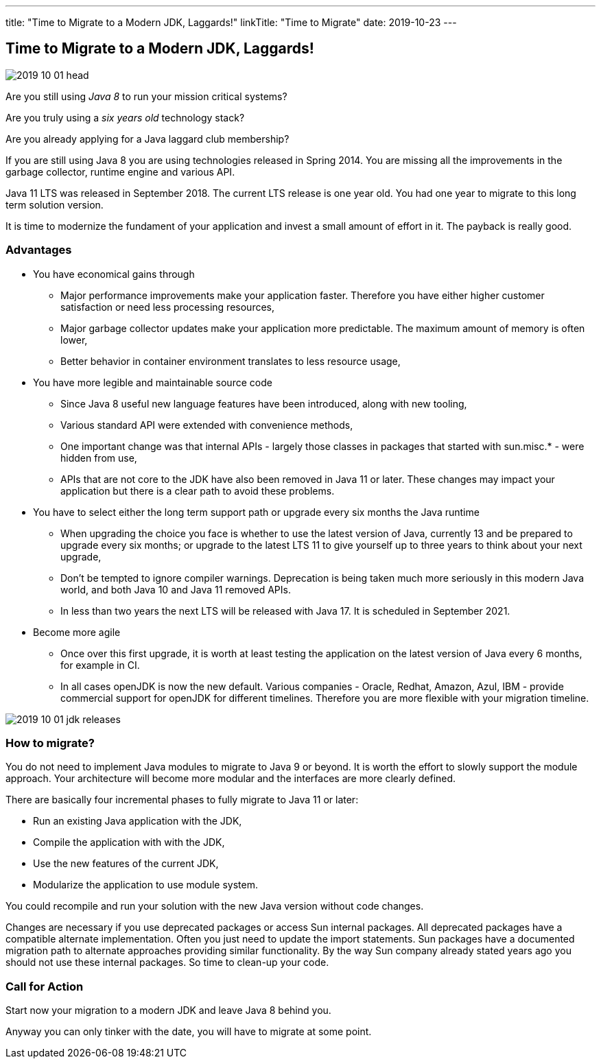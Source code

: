 ---
title: "Time to Migrate to a Modern JDK, Laggards!"
linkTitle: "Time to Migrate"
date: 2019-10-23
---

== Time to Migrate to a Modern JDK, Laggards!
:author: Marcel Baumann
:email: <marcel.baumann@tangly.net>
:homepage: https://www.tangly.net/
:company: https://www.tangly.net/[tangly llc]
:copyright: CC-BY-SA 4.0

image::2019-10-01-head.jpg[role=left]
Are you still using _Java 8_ to run your mission critical systems?

Are you truly using a _six years old_ technology stack?

Are you already applying for a Java laggard club membership?

If you are still using Java 8 you are using technologies released in Spring 2014. You are missing all the improvements in the garbage collector, runtime engine and various API.

Java 11 LTS was released in September 2018.  The current LTS release is one year old. You had one year to migrate to this long term solution version.

It is time to modernize the fundament of your application and invest a small amount of effort in it. The payback is really good.

=== Advantages

* You have economical gains through
** Major performance improvements make your application faster. Therefore you have either higher customer satisfaction or need less processing resources,
** Major garbage collector updates make your application more predictable. The maximum amount of memory is often lower,
** Better behavior in container environment translates to less resource usage,
* You have more legible and maintainable source code
** Since Java 8 useful new language features have been introduced, along with new tooling,
** Various standard API were extended with convenience methods,
** One important change was that internal APIs - largely those classes in packages that started with sun.misc.* - were hidden from use,
** APIs that are not core to the JDK have also been removed in Java 11 or later. These changes may impact your application but there is a clear path to avoid these problems.
* You have to select either the long term support path or upgrade every six months the Java runtime
** When upgrading the choice you face is whether to use the latest version of Java, currently 13 and be prepared to upgrade every six months; or upgrade to the latest LTS 11 to give yourself up to three years to think about your next upgrade,
** Don’t be tempted to ignore compiler warnings.  Deprecation is being taken much more seriously in this modern Java world, and both Java 10 and Java 11 removed APIs.
** In less than two years the next LTS will be released with Java 17. It is scheduled in September 2021.
* Become more agile
** Once over this first upgrade, it is worth at least testing the application on the latest version of Java every 6 months, for example in CI.
** In all cases openJDK is now the new default. Various companies - Oracle, Redhat, Amazon, Azul, IBM - provide commercial support for openJDK for different timelines. Therefore you are more flexible with your migration timeline.

image::2019-10-01-jdk-releases.png[float="center"]

=== How to migrate?

You do not need to implement Java modules to migrate to Java 9 or beyond. It is worth the effort to slowly support the module approach. Your architecture will become more modular and the interfaces are more clearly defined.

There are basically four incremental phases to fully migrate to Java 11 or later:

* Run an existing Java application with the JDK,
* Compile the application with with the JDK,
* Use the new features of the current JDK,
* Modularize the application to use module system.

You could recompile and run your solution with the new Java version without code changes.

Changes are necessary if you use deprecated packages or access Sun internal packages.
All deprecated packages have a compatible alternate implementation.
Often you just need to update the import statements.
Sun packages have a documented migration path to alternate approaches providing similar functionality.
By the way Sun company already stated years ago you should not use these internal packages. So time to clean-up your code.

=== Call for Action

Start now your migration to a modern JDK and leave Java 8 behind you.

Anyway you can only tinker with the date, you will have to migrate at some point.
